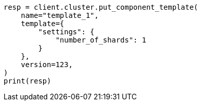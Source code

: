 // This file is autogenerated, DO NOT EDIT
// indices/put-component-template.asciidoc:226

[source, python]
----
resp = client.cluster.put_component_template(
    name="template_1",
    template={
        "settings": {
            "number_of_shards": 1
        }
    },
    version=123,
)
print(resp)
----
